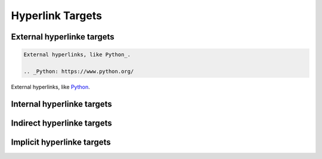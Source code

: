 Hyperlink Targets
=================

External hyperlinke targets
---------------------------


.. code:: reStructuredText

    External hyperlinks, like Python_.

    .. _Python: https://www.python.org/


External hyperlinks, like Python_.

.. _Python: https://www.python.org/


Internal hyperlinke targets
---------------------------

Indirect hyperlinke targets
---------------------------

Implicit hyperlinke targets
---------------------------
